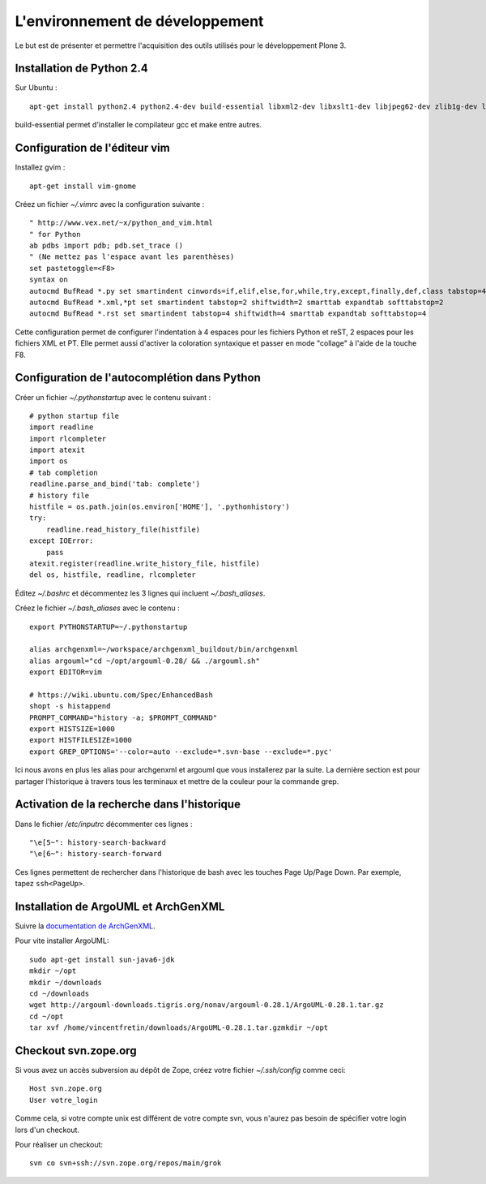 ================================
L'environnement de développement
================================

Le but est de présenter et permettre l'acquisition des outils utilisés pour le développement Plone 3.

Installation de Python 2.4
==========================
Sur Ubuntu : ::

    apt-get install python2.4 python2.4-dev build-essential libxml2-dev libxslt1-dev libjpeg62-dev zlib1g-dev libfreetype6-dev

build-essential permet d'installer le compilateur gcc et make entre autres.

Configuration de l'éditeur vim
==============================
Installez gvim : ::

    apt-get install vim-gnome

Créez un fichier *~/.vimrc* avec la configuration suivante : ::

    " http://www.vex.net/~x/python_and_vim.html
    " for Python
    ab pdbs import pdb; pdb.set_trace ()
    " (Ne mettez pas l'espace avant les parenthèses)
    set pastetoggle=<F8>
    syntax on
    autocmd BufRead *.py set smartindent cinwords=if,elif,else,for,while,try,except,finally,def,class tabstop=4 shiftwidth=4 smarttab expandtab softtabstop=4
    autocmd BufRead *.xml,*pt set smartindent tabstop=2 shiftwidth=2 smarttab expandtab softtabstop=2
    autocmd BufRead *.rst set smartindent tabstop=4 shiftwidth=4 smarttab expandtab softtabstop=4

Cette configuration permet de configurer l'indentation à 4 espaces pour les fichiers Python et reST, 2 espaces pour les fichiers XML et PT. Elle permet aussi d'activer la coloration syntaxique et passer en mode "collage" à l'aide de la touche F8.

Configuration de l'autocomplétion dans Python
=============================================
Créer un fichier *~/.pythonstartup* avec le contenu suivant : ::

    # python startup file
    import readline
    import rlcompleter
    import atexit
    import os
    # tab completion
    readline.parse_and_bind('tab: complete')
    # history file
    histfile = os.path.join(os.environ['HOME'], '.pythonhistory')
    try:
        readline.read_history_file(histfile)
    except IOError:
        pass
    atexit.register(readline.write_history_file, histfile)
    del os, histfile, readline, rlcompleter

Éditez *~/.bashrc* et décommentez les 3 lignes qui incluent *~/.bash_aliases*.

Créez le fichier *~/.bash_aliases* avec le contenu : ::

    export PYTHONSTARTUP=~/.pythonstartup

    alias archgenxml=~/workspace/archgenxml_buildout/bin/archgenxml
    alias argouml="cd ~/opt/argouml-0.28/ && ./argouml.sh"
    export EDITOR=vim

    # https://wiki.ubuntu.com/Spec/EnhancedBash
    shopt -s histappend
    PROMPT_COMMAND="history -a; $PROMPT_COMMAND"
    export HISTSIZE=1000
    export HISTFILESIZE=1000
    export GREP_OPTIONS='--color=auto --exclude=*.svn-base --exclude=*.pyc'

Ici nous avons en plus les alias pour archgenxml et argouml que vous installerez par la suite.
La dernière section est pour partager l'historique à travers tous les terminaux et mettre de la couleur pour la commande grep.


Activation de la recherche dans l'historique
============================================
Dans le fichier */etc/inputrc* décommenter ces lignes : ::

    "\e[5~": history-search-backward
    "\e[6~": history-search-forward

Ces lignes permettent de rechercher dans l'historique de bash avec les touches Page Up/Page Down.
Par exemple, tapez ``ssh<PageUp>``.

Installation de ArgoUML et ArchGenXML
=====================================
Suivre la `documentation de ArchGenXML`_.

Pour vite installer ArgoUML::

    sudo apt-get install sun-java6-jdk
    mkdir ~/opt
    mkdir ~/downloads
    cd ~/downloads
    wget http://argouml-downloads.tigris.org/nonav/argouml-0.28.1/ArgoUML-0.28.1.tar.gz
    cd ~/opt
    tar xvf /home/vincentfretin/downloads/ArgoUML-0.28.1.tar.gzmkdir ~/opt

.. _`documentation de ArchGenXML`: http://plone.org/documentation/manual/archgenxml2/startup/installation


Checkout svn.zope.org
=====================
Si vous avez un accès subversion au dépôt de Zope, créez votre fichier *~/.ssh/config* comme ceci::

    Host svn.zope.org
    User votre_login

Comme cela, si votre compte unix est différent de votre compte svn, vous n'aurez pas besoin de spécifier votre login lors d'un checkout.

Pour réaliser un checkout::

    svn co svn+ssh://svn.zope.org/repos/main/grok

